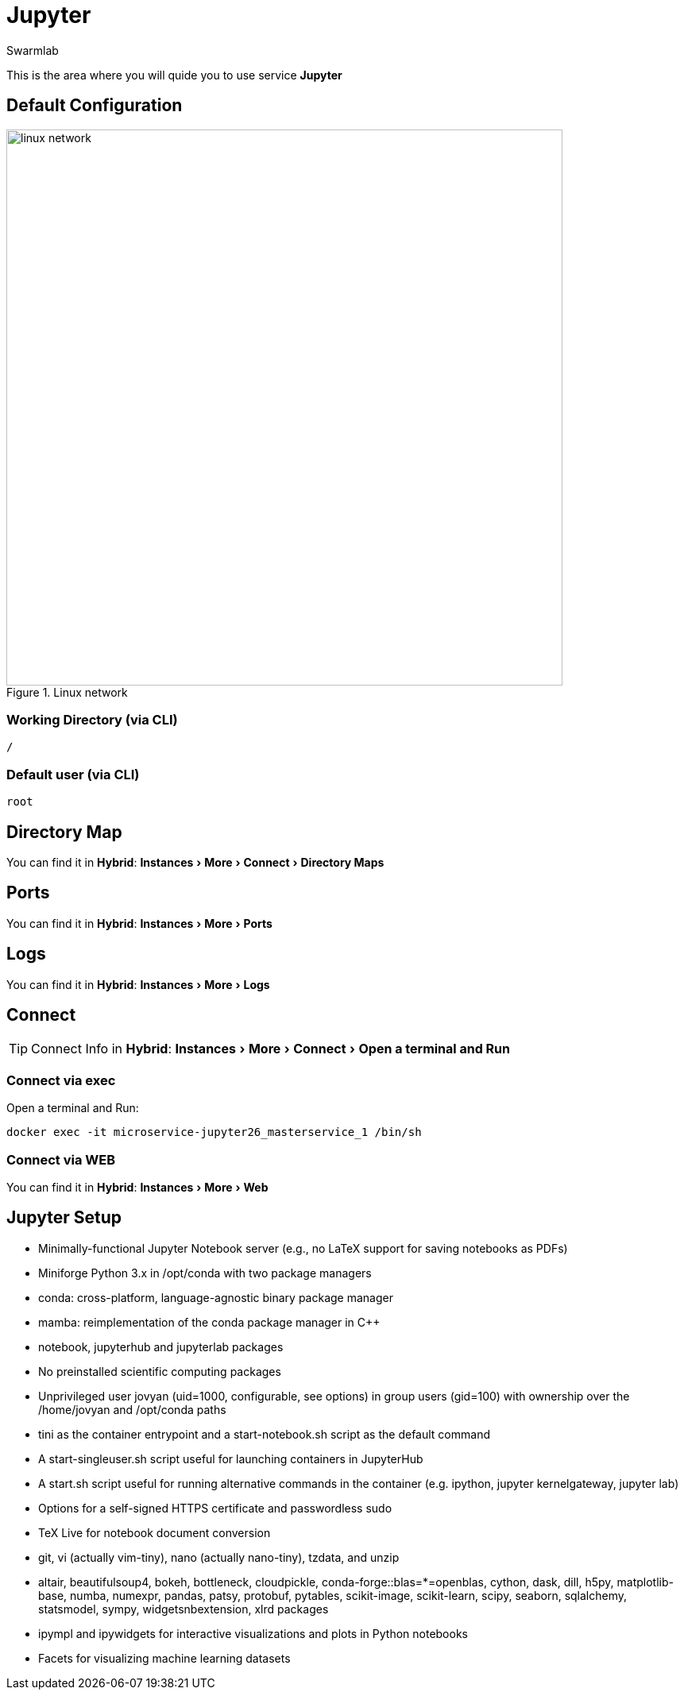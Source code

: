 = Jupyter
Swarmlab
:idprefix:
:idseparator: -
:!example-caption:
:!table-caption:
:page-pagination:
:experimental:
  
This is the area where you will quide you to use service *Jupyter*

== Default Configuration

.Linux network
image::swarmlab-network.png[linux network,700,float=center]

=== Working Directory (via CLI)

[source,bash]
----
/
----

=== Default user (via CLI)

[source,bash]
----
root
----

== Directory Map 

You can find it in *Hybrid*:  menu:Instances[More > Connect > Directory Maps] 

== Ports

You can find it in *Hybrid*:  menu:Instances[More > Ports] 

== Logs

You can find it in *Hybrid*:  menu:Instances[More > Logs] 

== Connect

TIP: Connect Info in *Hybrid*:  menu:Instances[More > Connect > Open a terminal and Run] 

=== Connect via exec

Open a terminal and Run:

[source,bash]
----
docker exec -it microservice-jupyter26_masterservice_1 /bin/sh
----

=== Connect via WEB

You can find it in *Hybrid*:  menu:Instances[More > Web] 


== Jupyter Setup

* Minimally-functional Jupyter Notebook server (e.g., no LaTeX support for saving notebooks as PDFs)
* Miniforge Python 3.x in /opt/conda with two package managers
* conda: cross-platform, language-agnostic binary package manager
* mamba: reimplementation of the conda package manager in C++
* notebook, jupyterhub and jupyterlab packages
* No preinstalled scientific computing packages
* Unprivileged user jovyan (uid=1000, configurable, see options) in group users (gid=100) with ownership over the /home/jovyan and /opt/conda paths
* tini as the container entrypoint and a start-notebook.sh script as the default command
* A start-singleuser.sh script useful for launching containers in JupyterHub
* A start.sh script useful for running alternative commands in the container (e.g. ipython, jupyter kernelgateway, jupyter lab)
* Options for a self-signed HTTPS certificate and passwordless sudo
* TeX Live for notebook document conversion
* git, vi (actually vim-tiny), nano (actually nano-tiny), tzdata, and unzip
* altair, beautifulsoup4, bokeh, bottleneck, cloudpickle, conda-forge::blas=*=openblas, cython, dask, dill, h5py, matplotlib-base, numba, numexpr, pandas, patsy, protobuf, pytables, scikit-image, scikit-learn, scipy, seaborn, sqlalchemy, statsmodel, sympy, widgetsnbextension, xlrd packages
* ipympl and ipywidgets for interactive visualizations and plots in Python notebooks
* Facets for visualizing machine learning datasets





